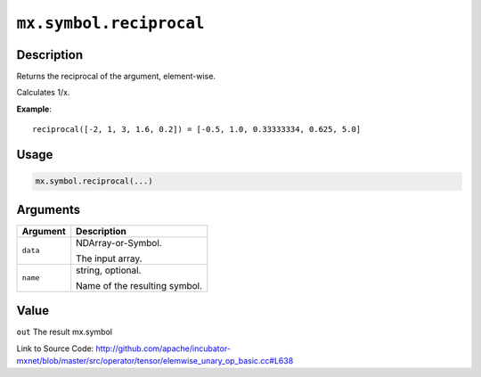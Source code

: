 .. raw:: html



``mx.symbol.reciprocal``
================================================

Description
----------------------

Returns the reciprocal of the argument, element-wise.

Calculates 1/x.

**Example**::
	 
	 reciprocal([-2, 1, 3, 1.6, 0.2]) = [-0.5, 1.0, 0.33333334, 0.625, 5.0]
	 
	 
	 

Usage
----------

.. code:: r

	mx.symbol.reciprocal(...)

Arguments
------------------

+----------------------------------------+------------------------------------------------------------+
| Argument                               | Description                                                |
+========================================+============================================================+
| ``data``                               | NDArray-or-Symbol.                                         |
|                                        |                                                            |
|                                        | The input array.                                           |
+----------------------------------------+------------------------------------------------------------+
| ``name``                               | string, optional.                                          |
|                                        |                                                            |
|                                        | Name of the resulting symbol.                              |
+----------------------------------------+------------------------------------------------------------+

Value
----------

``out`` The result mx.symbol


Link to Source Code: http://github.com/apache/incubator-mxnet/blob/master/src/operator/tensor/elemwise_unary_op_basic.cc#L638


.. disqus::
   :disqus_identifier: mx.symbol.reciprocal
